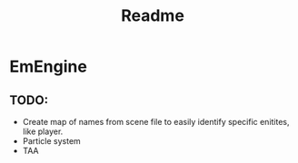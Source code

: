 #+title: Readme

* EmEngine
** TODO:
- Create map of names from scene file to easily identify specific enitites, like player.
- Particle system
- TAA
